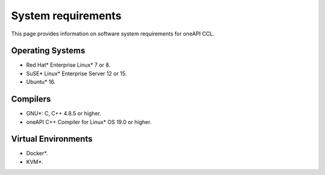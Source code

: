 System requirements
===================

This page provides information on software system requirements for oneAPI CCL.  

Operating Systems
*****************

- Red Hat* Enterprise Linux* 7 or 8.
- SuSE* Linux* Enterprise Server 12 or 15.
- Ubuntu* 16.


Compilers
*********

- GNU*: C, C++ 4.8.5 or higher.
- oneAPI C++ Compiler for Linux* OS 19.0 or higher.

Virtual Environments
********************

- Docker*.
- KVM*.
